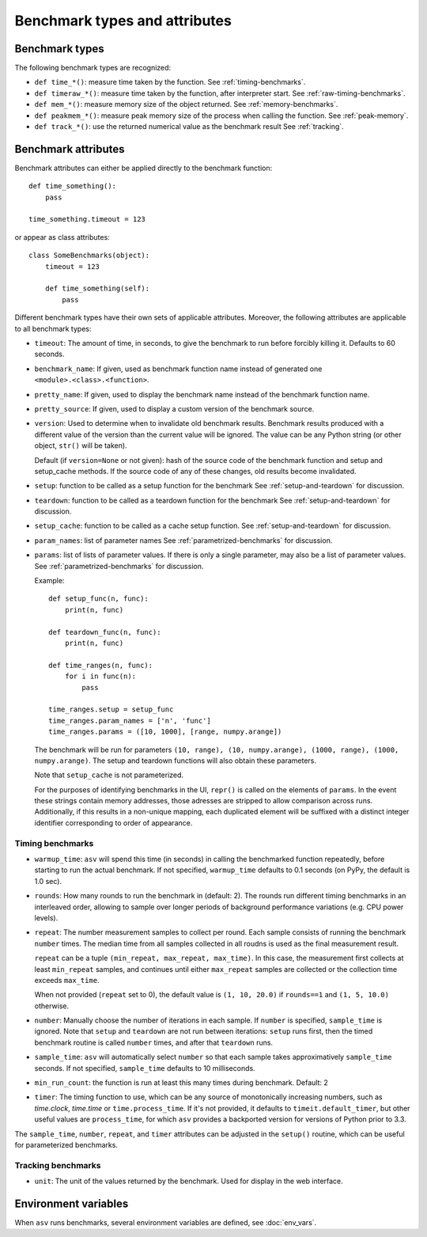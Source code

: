 Benchmark types and attributes
==============================

.. only:: not man

   .. contents::

Benchmark types
---------------

The following benchmark types are recognized:

- ``def time_*()``: measure time taken by the function. See :ref:`timing-benchmarks`.
- ``def timeraw_*()``: measure time taken by the function, after interpreter start. See :ref:`raw-timing-benchmarks`.
- ``def mem_*()``: measure memory size of the object returned.  See :ref:`memory-benchmarks`.
- ``def peakmem_*()``: measure peak memory size of the process when calling the function.
  See :ref:`peak-memory`.
- ``def track_*()``: use the returned numerical value as the benchmark result
  See :ref:`tracking`.


Benchmark attributes
--------------------

Benchmark attributes can either be applied directly to the benchmark function::

    def time_something():
        pass
  
    time_something.timeout = 123

or appear as class attributes::

    class SomeBenchmarks(object):
        timeout = 123

        def time_something(self):
            pass

Different benchmark types have their own sets of applicable
attributes.  Moreover, the following attributes are applicable to all
benchmark types:

- ``timeout``: The amount of time, in seconds, to give the benchmark
  to run before forcibly killing it.  Defaults to 60 seconds.

- ``benchmark_name``: If given, used as benchmark function name instead of generated one
  ``<module>.<class>.<function>``.

- ``pretty_name``: If given, used to display the benchmark name instead of the
  benchmark function name.

- ``pretty_source``: If given, used to display a custom version of the benchmark source.

- ``version``: Used to determine when to invalidate old benchmark
  results.  Benchmark results produced with a different value of the
  version than the current value will be ignored.  The value can be
  any Python string (or other object, ``str()`` will be taken).

  Default (if ``version=None`` or not given): hash of the source code
  of the benchmark function and setup and setup_cache methods. If the
  source code of any of these changes, old results become invalidated.

- ``setup``: function to be called as a setup function for the benchmark
  See :ref:`setup-and-teardown` for discussion.

- ``teardown``: function to be called as a teardown function for the benchmark
  See :ref:`setup-and-teardown` for discussion.

- ``setup_cache``: function to be called as a cache setup function.
  See :ref:`setup-and-teardown` for discussion.

- ``param_names``: list of parameter names
  See :ref:`parametrized-benchmarks` for discussion.

- ``params``: list of lists of parameter values.
  If there is only a single parameter, may also be a list of parameter values.
  See :ref:`parametrized-benchmarks` for discussion.

  Example::

     def setup_func(n, func):
         print(n, func)

     def teardown_func(n, func):
         print(n, func)

     def time_ranges(n, func):
         for i in func(n):
             pass

     time_ranges.setup = setup_func
     time_ranges.param_names = ['n', 'func']
     time_ranges.params = ([10, 1000], [range, numpy.arange])

  The benchmark will be run for parameters ``(10, range), (10,
  numpy.arange), (1000, range), (1000, numpy.arange)``. The setup and
  teardown functions will also obtain these parameters.

  Note that ``setup_cache`` is not parameterized.

  For the purposes of identifying benchmarks in the UI, ``repr()`` is called
  on the elements of ``params``. In the event these strings contain memory
  addresses, those adresses are stripped to allow comparison across runs.
  Additionally, if this results in a non-unique mapping, each duplicated
  element will be suffixed with a distinct integer identifier corresponding
  to order of appearance.

Timing benchmarks
`````````````````

- ``warmup_time``: ``asv`` will spend this time (in seconds) in calling
  the benchmarked function repeatedly, before starting to run the actual
  benchmark. If not specified, ``warmup_time`` defaults to 0.1 seconds
  (on PyPy, the default is 1.0 sec).

- ``rounds``: How many rounds to run the benchmark in (default: 2).
  The rounds run different timing benchmarks in an interleaved order,
  allowing to sample over longer periods of background performance
  variations (e.g. CPU power levels).

- ``repeat``: The number measurement samples to collect per round.
  Each sample consists of running the benchmark ``number`` times.
  The median time from all samples collected in all roudns is used
  as the final measurement result.

  ``repeat`` can be a tuple ``(min_repeat, max_repeat, max_time)``.
  In this case, the measurement first collects at least ``min_repeat``
  samples, and continues until either ``max_repeat`` samples are collected
  or the collection time exceeds ``max_time``.

  When not provided (``repeat`` set to 0), the default value is
  ``(1, 10, 20.0)`` if ``rounds==1`` and ``(1, 5, 10.0)`` otherwise.

- ``number``: Manually choose the number of iterations in each sample.
  If ``number`` is specified, ``sample_time`` is ignored.
  Note that ``setup`` and ``teardown`` are not run between iterations:
  ``setup`` runs first, then the timed benchmark routine is called
  ``number`` times, and after that ``teardown`` runs.

- ``sample_time``: ``asv`` will automatically select ``number`` so that
  each sample takes approximatively ``sample_time`` seconds.  If not
  specified, ``sample_time`` defaults to 10 milliseconds.

- ``min_run_count``: the function is run at least this many times during
  benchmark. Default: 2

- ``timer``: The timing function to use, which can be any source of
  monotonically increasing numbers, such as `time.clock`, `time.time`
  or ``time.process_time``.  If it's not provided, it defaults to
  ``timeit.default_timer``, but other useful values are
  ``process_time``, for which ``asv`` provides a backported version for
  versions of Python prior to 3.3.

  .. versionchanged:: 0.4

     Previously, the default timer measured process time, which was chosen
     to minimize noise from other processes. However, on Windows, this is
     only available at a resolution of 15.6ms, which is greater than the
     recommended benchmark runtime of 10ms. Therefore, we default to the
     highest resolution clock on any platform.

The ``sample_time``, ``number``, ``repeat``, and ``timer`` attributes
can be adjusted in the ``setup()`` routine, which can be useful for
parameterized benchmarks.


Tracking benchmarks
```````````````````

- ``unit``: The unit of the values returned by the benchmark.  Used
  for display in the web interface.


Environment variables
---------------------

When ``asv`` runs benchmarks, several environment variables are
defined, see :doc:`env_vars`.
